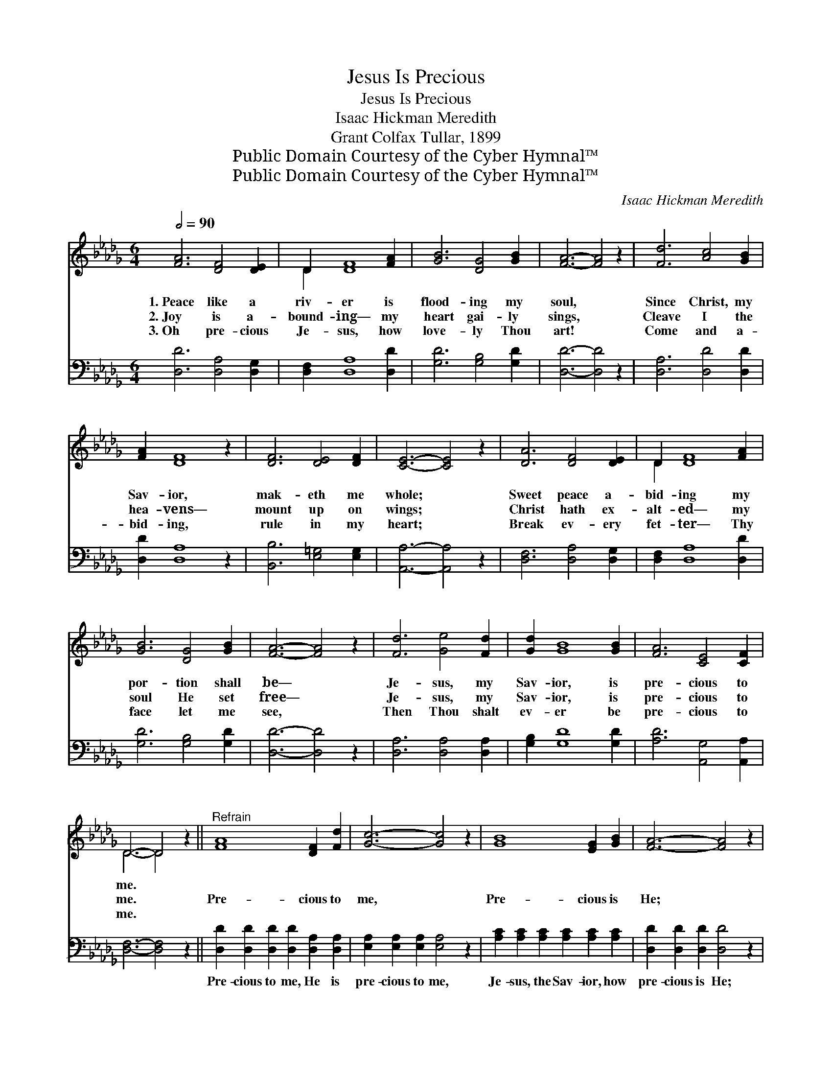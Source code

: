 X:1
T:Jesus Is Precious
T:Jesus Is Precious
T:Isaac Hickman Meredith
T:Grant Colfax Tullar, 1899
T:Public Domain Courtesy of the Cyber Hymnal™
T:Public Domain Courtesy of the Cyber Hymnal™
C:Isaac Hickman Meredith
Z:Public Domain
Z:Courtesy of the Cyber Hymnal™
%%score ( 1 2 ) ( 3 4 )
L:1/8
Q:1/2=90
M:6/4
K:Db
V:1 treble 
V:2 treble 
V:3 bass 
V:4 bass 
V:1
 [FA]6 [DF]4 [DE]2 | D2 [DF]8 [FA]2 | [GB]6 [DG]4 [GB]2 | [FA]6- [FA]4 z2 | [Fd]6 [Ac]4 [GB]2 | %5
w: 1.~Peace like a|riv- er is|flood- ing my|soul, *|Since Christ, my|
w: 2.~Joy is a-|bound- ing— my|heart gai- ly|sings, *|Cleave I the|
w: 3.~Oh pre- cious|Je- sus, how|love- ly Thou|art! *|Come and a-|
 [FA]2 [DF]8 z2 | [DF]6 [DE]4 [DF]2 | [CE]6- [CE]4 z2 | [DA]6 [DF]4 [DE]2 | D2 [DF]8 [FA]2 | %10
w: Sav- ior,|mak- eth me|whole; *|Sweet peace a-|bid- ing my|
w: hea- vens—|mount up on|wings; *|Christ hath ex-|alt- ed— my|
w: bid- ing,|rule in my|heart; *|Break ev- ery|fet- ter— Thy|
 [GB]6 [DG]4 [GB]2 | [FA]6- [FA]4 z2 | [Fd]6 [Ge]4 [Fd]2 | [Gd]2 [GB]8 [GB]2 | [FA]6 [CE]4 [CF]2 | %15
w: por- tion shall|be— *|Je- sus, my|Sav- ior, is|pre- cious to|
w: soul He set|free— *|Je- sus, my|Sav- ior, is|pre- cious to|
w: face let me|see, *|Then Thou shalt|ev- er be|pre- cious to|
 D6- D4 z2 ||"^Refrain" [FA]8 [DF]2 [Fd]2 | [Gc]6- [Gc]4 z2 | [GB]8 [EG]2 [GB]2 | [FA]6- [FA]4 z2 | %20
w: me. *|||||
w: me. *|Pre- cious to|me, *|Pre- cious is|He; *|
w: me. *|||||
 [Fd]6 [Ge]4 [Fd]2 | [Gd]2 [GB]8 [GB]2 | [FA]6 [CE]4 [CF]2 | D6- [A,D]4 z2 |] %24
w: ||||
w: Je- sus shall|ev- er Be|pre- cious to|me. *|
w: ||||
V:2
 x12 | D2 x10 | x12 | x12 | x12 | x12 | x12 | x12 | x12 | D2 x10 | x12 | x12 | x12 | x12 | x12 | %15
 D6- D4 x2 || x12 | x12 | x12 | x12 | x12 | x12 | x12 | A,2 A,2 B,2 x6 |] %24
V:3
 [D,D]6 [D,A,]4 [D,G,]2 | [D,F,]2 [D,A,]8 [D,D]2 | [G,D]6 [G,B,]4 [G,D]2 | [D,D]6- [D,D]4 z2 | %4
w: ~ ~ ~|~ ~ ~|~ ~ ~|~ *|
 [D,A,]6 [D,D]4 [D,D]2 | [D,D]2 [D,A,]8 z2 | [B,,B,]6 [E,=G,]4 [E,G,]2 | [A,,A,]6- [A,,A,]4 z2 | %8
w: ~ ~ ~|~ ~|~ ~ ~|~ *|
 [D,F,]6 [D,A,]4 [D,G,]2 | [D,F,]2 [D,A,]8 [D,D]2 | [G,D]6 [G,B,]4 [G,D]2 | [D,D]6- [D,D]4 z2 | %12
w: ~ ~ ~|~ ~ ~|~ ~ ~|~ *|
 [D,A,]6 [D,A,]4 [D,A,]2 | [G,B,]2 [G,D]8 [G,D]2 | [A,D]6 [A,,G,]4 [A,,A,]2 | %15
w: ~ ~ ~|~ ~ ~|~ ~ ~|
 [D,F,]6- [D,F,]4 z2 || [D,D]2 [D,D]2 [D,D]2 [D,D]2 [D,A,]2 [D,A,]2 | %17
w: ~ *|Pre- cious to me, He is|
 [E,A,]2 [E,A,]2 [E,A,]2 [E,A,]4 z2 | [A,C]2 [A,C]2 [A,C]2 [A,C]2 [A,C]2 [A,C]2 | %19
w: pre- cious to me,|Je- sus, the Sav- ior, how|
 [D,D]2 [D,D]2 [D,D]2 [D,D]4 z2 | [D,A,]2 [D,A,]2 [D,A,]2 [D,A,]4 [D,A,]2 | %21
w: pre- cious is He;|Je- sus, my Sav- ior,|
 [G,B,]2 [G,D]2 [G,D]2 [G,D]4 [G,D]2 | [A,D]2 [A,D]2 [A,D]2 [A,,G,]4 [A,,A,]2 | %23
w: ev- er shall be So|pre- cious to me, to|
 (F,2 F,2 G,2 [D,F,]4) z2 |] %24
w: me. * * *|
V:4
 x12 | x12 | x12 | x12 | x12 | x12 | x12 | x12 | x12 | x12 | x12 | x12 | x12 | x12 | x12 | x12 || %16
 x12 | x12 | x12 | x12 | x12 | x12 | x12 | D,6- x6 |] %24

